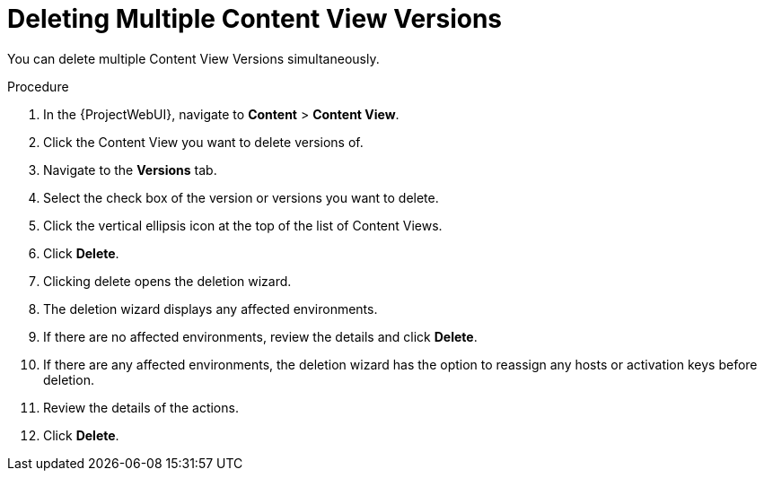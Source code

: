 [id="Deleting_Multiple_Content_View_Versions_{context}"]
= Deleting Multiple Content View Versions

You can delete multiple Content View Versions simultaneously.

.Procedure
. In the {ProjectWebUI}, navigate to *Content* > *Content View*.
. Click the Content View you want to delete versions of.
. Navigate to the *Versions* tab.
. Select the check box of the version or versions you want to delete. 
. Click the vertical ellipsis icon at the top of the list of Content Views.
. Click *Delete*.
. Clicking delete opens the deletion wizard.
. The deletion wizard displays any affected environments.
. If there are no affected environments, review the details and click *Delete*. 
. If there are any affected environments, the deletion wizard has the option to reassign any hosts or activation keys before deletion.
. Review the details of the actions.
. Click *Delete*.
